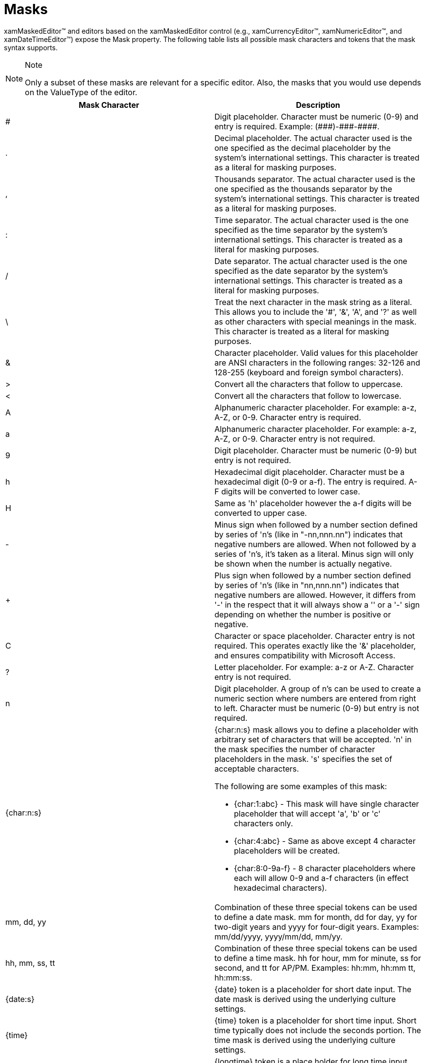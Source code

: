 ﻿////

|metadata|
{
    "name": "xameditors-masks",
    "controlName": [],
    "tags": ["How Do I"],
    "guid": "{97B54409-E740-488D-8C5A-3E5F967E2EE8}",  
    "buildFlags": [],
    "createdOn": "2012-09-05T19:05:30.1729781Z"
}
|metadata|
////

= Masks

xamMaskedEditor™ and editors based on the xamMaskedEditor control (e.g., xamCurrencyEditor™, xamNumericEditor™, and xamDateTimeEditor™) expose the Mask property. The following table lists all possible mask characters and tokens that the mask syntax supports.

.Note
[NOTE]
====
Only a subset of these masks are relevant for a specific editor. Also, the masks that you would use depends on the ValueType of the editor.
====

[options="header", cols="a,a"]
|====
|Mask Character|Description

|#
|Digit placeholder. Character must be numeric (0-9) and entry is required. Example: pass:[(###)-###-####].

|.
|Decimal placeholder. The actual character used is the one specified as the decimal placeholder by the system's international settings. This character is treated as a literal for masking purposes.

|,
|Thousands separator. The actual character used is the one specified as the thousands separator by the system's international settings. This character is treated as a literal for masking purposes.

|:
|Time separator. The actual character used is the one specified as the time separator by the system's international settings. This character is treated as a literal for masking purposes.

|/
|Date separator. The actual character used is the one specified as the date separator by the system's international settings. This character is treated as a literal for masking purposes.

|\
|Treat the next character in the mask string as a literal. This allows you to include the '#', '&', 'A', and '?' as well as other characters with special meanings in the mask. This character is treated as a literal for masking purposes.

|&
|Character placeholder. Valid values for this placeholder are ANSI characters in the following ranges: 32-126 and 128-255 (keyboard and foreign symbol characters).

|>
|Convert all the characters that follow to uppercase.

|<
|Convert all the characters that follow to lowercase.

|A
|Alphanumeric character placeholder. For example: a-z, A-Z, or 0-9. Character entry is required.

|a
|Alphanumeric character placeholder. For example: a-z, A-Z, or 0-9. Character entry is not required.

|9
|Digit placeholder. Character must be numeric (0-9) but entry is not required.

|h
|Hexadecimal digit placeholder. Character must be a hexadecimal digit (0-9 or a-f). The entry is required. A-F digits will be converted to lower case.

|H
|Same as 'h' placeholder however the a-f digits will be converted to upper case.

|-
|Minus sign when followed by a number section defined by series of 'n's (like in "-nn,nnn.nn") indicates that negative numbers are allowed. When not followed by a series of 'n's, it's taken as a literal. Minus sign will only be shown when the number is actually negative.

|+
|Plus sign when followed by a number section defined by series of 'n's (like in "+nn,nnn.nn") indicates that negative numbers are allowed. However, it differs from '-' in the respect that it will always show a '+' or a '-' sign depending on whether the number is positive or negative.

|C
|Character or space placeholder. Character entry is not required. This operates exactly like the '&' placeholder, and ensures compatibility with Microsoft Access.

|?
|Letter placeholder. For example: a-z or A-Z. Character entry is not required.

|n
|Digit placeholder. A group of n's can be used to create a numeric section where numbers are entered from right to left. Character must be numeric (0-9) but entry is not required.

|{char:n:s}
|{char:n:s} mask allows you to define a placeholder with arbitrary set of characters that will be accepted. 'n' in the mask specifies the number of character placeholders in the mask. 's' specifies the set of acceptable characters. 

The following are some examples of this mask: 

* {char:1:abc} - This mask will have single character placeholder that will accept 'a', 'b' or 'c' characters only. 

* {char:4:abc} - Same as above except 4 character placeholders will be created. 

* {char:8:0-9a-f} - 8 character placeholders where each will allow 0-9 and a-f characters (in effect hexadecimal characters). 

|mm, dd, yy
|Combination of these three special tokens can be used to define a date mask. mm for month, dd for day, yy for two-digit years and yyyy for four-digit years. Examples: mm/dd/yyyy, yyyy/mm/dd, mm/yy.

|hh, mm, ss, tt
|Combination of these three special tokens can be used to define a time mask. hh for hour, mm for minute, ss for second, and tt for AP/PM. Examples: hh:mm, hh:mm tt, hh:mm:ss.

|{date:s}
|{date} token is a placeholder for short date input. The date mask is derived using the underlying culture settings.

|{time}
|{time} token is a placeholder for short time input. Short time typically does not include the seconds portion. The time mask is derived using the underlying culture settings.

|{longtime}
|{longtime} token is a place holder for long time input. Long time typically includes the seconds portion. The long time mask is derived using the underlying culture settings.

|{double:-i.f:c}
|{double:i.f:c} is a placeholder for a mask that allows floating point input where i and f in i.f specify the number of digits in the integer and fraction portions respectively. The :c portion of the mask is optional and it specifies that the inputting of the value should be done continuous across fraction and integer portions. For example, with :c in the mask, in order to enter 12.34 the user types in "1234". Notice that the decimal separator character is missing. This alleviates the user from having to type in the decimal separator. The "-" (minus) symbol before i.f is also optional. Presence of ‘-‘ symbol indicates that the negative values are allowed. If ‘-‘ symbol is not included then only non-negative values will be allowed.

|{currency:-i.f:c}
|Same as {double:i.f:c} except the mask is constructed based on currency formatting information of the underlying format provider or the culture. It typically has the currency symbol and also displays the group characters.

|{number:min-max}
|{number:min-max} is a place holder for a number section that can accept values in the range from min to max. Examples: {number:0-255}, {number:-10-10}.

|Literal
|All other symbols are displayed as literals; that is, they appear as themselves.

|====

You can also escape the mask with {LOC} character sequence to indicate that symbols in the following table should be mapped to the associated symbols in the underlying culture settings.

[options="header", cols="a,a"]
|====
|Mask Character|Description

|$
|Currency symbol.

|/
|Date separator.

|:
|Time separator.

|,
|Thousands separator.

|.
|Decimal separator.

|+
|Positive sign.

|-
|Negative sign.

|====